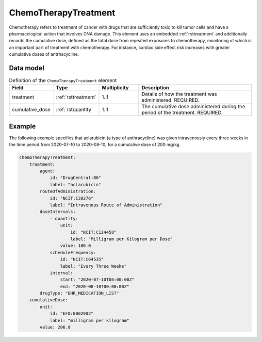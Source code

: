 .. _rstchemotherapytreatment:

#####################
ChemoTherapyTreatment
#####################

Chemotherapy refers to treatment of cancer with drugs that are sufficiently toxic to
kill tumor cells and have a pharmacological action that involves DNA damage. This element
uses an embedded :ref:`rsttreatment` and additionally records the cumulative dose, defined
as the total dose from repeated exposures to chemotherapy, monitoring of which is an important
part of treatment with chemotherapy. For instance, cardiac side effect risk increases with
greater cumulative doses of antrhacycline.


Data model
##########


.. list-table:: Definition  of the ``ChemoTherapyTreatment`` element
   :widths: 25 25 25 75
   :header-rows: 1

   * - Field
     - Type
     - Multiplicity
     - Description
   * - treatment
     - :ref:`rsttreatment`
     - 1..1
     - Details of how the treatment was administered. REQUIRED.
   * - cumulative_dose
     - :ref:`rstquantity`
     - 1..1
     - The cumulative dose administered during the period of the treatment. REQUIRED.


Example
#######

The following example specifies that aclarubicin (a type of anthracycline) was given
intravenously every three weeks in the time period from 2020-07-10 to 2020-08-10,
for a cumulative dose of 200 mg/kg.

.. code-block:: yaml

    chemoTherapyTreatment:
        treatment:
            agent:
                id: "DrugCentral:80"
                label: "aclarubicin"
            routeOfAdministration:
                id: "NCIT:C38276"
                label: "Intravenous Route of Administration"
            doseIntervals:
                - quantity:
                    unit:
                        id: "NCIT:C124458"
                        label: "Milligram per Kilogram per Dose"
                    value: 100.0
                scheduleFrequency:
                    id: "NCIT:C64535"
                    label: "Every Three Weeks"
                interval:
                    start: "2020-07-10T00:00:00Z"
                    end: "2020-08-10T00:00:00Z"
            drugType: "EHR_MEDICATION_LIST"
        cumulativeDose:
            unit:
                id: "EFO:0002902"
                label: "milligram per kilogram"
            value: 200.0




